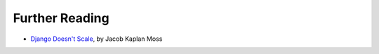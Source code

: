 .. slideconf::
   :theme: single-level

Further Reading
===============

* `Django Doesn't Scale`_, by Jacob Kaplan Moss

.. _`Django Doesn't Scale`: http://www.oscon.com/oscon2012/public/schedule/detail/24030
